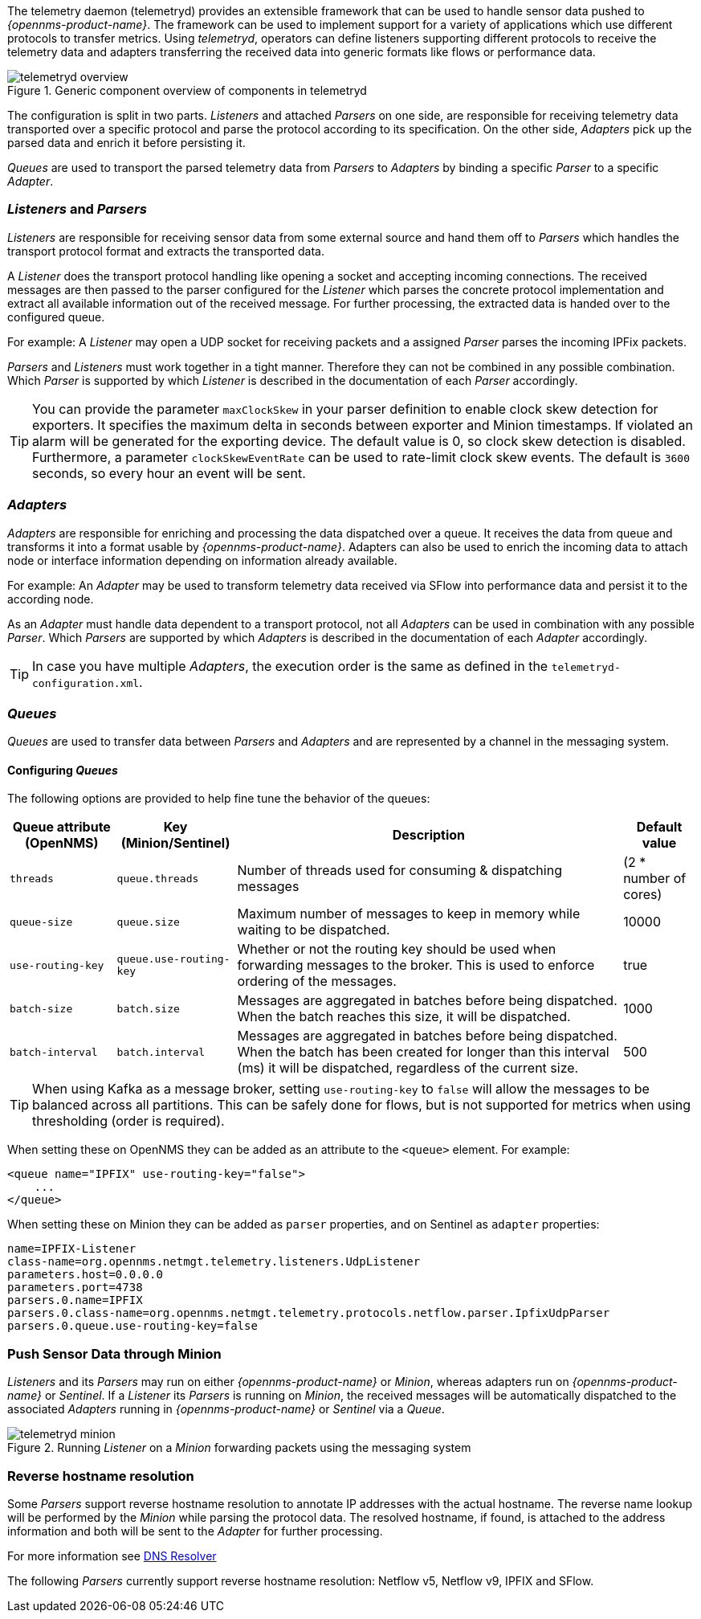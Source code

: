 
// Allow GitHub image rendering
:imagesdir: ../../images

The telemetry daemon (telemetryd) provides an extensible framework that can be used to handle sensor data pushed to _{opennms-product-name}_.
The framework can be used to implement support for a variety of applications which use different protocols to transfer metrics.
Using _telemetryd_, operators can define listeners supporting different protocols to receive the telemetry data and adapters transferring the received data into generic formats like flows or performance data.

.Generic component overview of components in telemetryd
image::telemetryd/telemetryd-overview.png[]

The configuration is split in two parts.
_Listeners_ and attached _Parsers_ on one side, are responsible for receiving telemetry data transported over a specific protocol and parse the protocol according to its specification.
On the other side, _Adapters_ pick up the parsed data and enrich it before persisting it.

_Queues_ are used to transport the parsed telemetry data from _Parsers_ to _Adapters_ by binding a specific _Parser_ to a specific _Adapter_.

=== _Listeners_ and _Parsers_
_Listeners_ are responsible for receiving sensor data from some external source and hand them off to _Parsers_ which handles the transport protocol format and extracts the transported data.

A _Listener_ does the transport protocol handling like opening a socket and accepting incoming connections.
The received messages are then passed to the parser configured for the _Listener_ which parses the concrete protocol implementation and extract all available information out of the received message.
For further processing, the extracted data is handed over to the configured queue.

For example: A _Listener_ may open a UDP socket for receiving packets and a assigned _Parser_ parses the incoming IPFix packets.

_Parsers_ and _Listeners_ must work together in a tight manner.
Therefore they can not be combined in any possible combination.
Which _Parser_ is supported by which _Listener_ is described in the documentation of each _Parser_ accordingly.

TIP: You can provide the parameter `maxClockSkew` in your parser definition to enable clock skew detection for exporters. It specifies the maximum delta in seconds between exporter and Minion timestamps. If violated an alarm will be generated for the exporting device. The default value is 0, so clock skew detection is disabled. Furthermore, a parameter `clockSkewEventRate` can be used to rate-limit clock skew events. The default is `3600` seconds, so every hour an event will be sent.

=== _Adapters_
_Adapters_ are responsible for enriching and processing the data dispatched over a queue.
It receives the data from queue and transforms it into a format usable by _{opennms-product-name}_.
Adapters can also be used to enrich the incoming data to attach node or interface information depending on information already available.

For example: An _Adapter_ may be used to transform telemetry data received via SFlow into performance data and persist it to the according node.

As an _Adapter_ must handle data dependent to a transport protocol, not all _Adapters_ can be used in combination with any possible
_Parser_.
Which _Parsers_ are supported by which _Adapters_ is described in the documentation of each _Adapter_ accordingly.

TIP: In case you have multiple _Adapters_, the execution order is the same as defined in the `telemetryd-configuration.xml`.

=== _Queues_
_Queues_ are used to transfer data between _Parsers_ and _Adapters_ and are represented by a channel in the messaging system.

==== Configuring _Queues_

The following options are provided to help fine tune the behavior of the queues:

[options="header, autowidth"]
|===
| Queue attribute (OpenNMS) | Key (Minion/Sentinel)  | Description | Default value
| `threads`                 | `queue.threads`            | Number of threads used for consuming & dispatching messages | (2 * number of cores)
| `queue-size`              | `queue.size`               | Maximum number of messages to keep in memory while waiting to be dispatched. | 10000
| `use-routing-key`         | `queue.use-routing-key`    | Whether or not the routing key should be used when forwarding messages to the broker. This is used to enforce ordering of the messages. | true
| `batch-size`              | `batch.size`               | Messages are aggregated in batches before being dispatched. When the batch reaches this size, it will be dispatched. | 1000
| `batch-interval`          | `batch.interval`           | Messages are aggregated in batches before being dispatched. When the batch has been created for longer than this interval (ms) it will be dispatched, regardless of the current size. | 500
|===

TIP: When using Kafka as a message broker, setting `use-routing-key` to `false` will allow the messages to be balanced across all partitions.
This can be safely done for flows, but is not supported for metrics when using thresholding (order is required).

When setting these on OpenNMS they can be added as an attribute to the `<queue>` element.
For example:
[source, xml]
----
<queue name="IPFIX" use-routing-key="false">
    ...
</queue>
----

When setting these on Minion they can be added as `parser` properties, and on Sentinel as `adapter` properties:
[source]
----
name=IPFIX-Listener
class-name=org.opennms.netmgt.telemetry.listeners.UdpListener
parameters.host=0.0.0.0
parameters.port=4738
parsers.0.name=IPFIX
parsers.0.class-name=org.opennms.netmgt.telemetry.protocols.netflow.parser.IpfixUdpParser
parsers.0.queue.use-routing-key=false
----

=== Push Sensor Data through Minion
_Listeners_ and its _Parsers_ may run on either _{opennms-product-name}_ or _Minion_, whereas adapters run on _{opennms-product-name}_ or _Sentinel_.
If a _Listener_ its _Parsers_ is running on _Minion_, the received messages will be automatically dispatched to the associated _Adapters_ running in _{opennms-product-name}_ or _Sentinel_ via a _Queue_.

.Running _Listener_ on a _Minion_ forwarding packets using the messaging system
image::telemetryd/telemetryd-minion.png[]

[[telemetryd-reverse-hostname-resolution]]
=== Reverse hostname resolution
Some _Parsers_ support reverse hostname resolution to annotate IP addresses with the actual hostname.
The reverse name lookup will be performed by the _Minion_ while parsing the protocol data.
The resolved hostname, if found, is attached to the address information and both will be sent to the _Adapter_ for further processing.

For more information see <<ga-dnsresolver, DNS Resolver>>

The following _Parsers_ currently support reverse hostname resolution: Netflow v5, Netflow v9, IPFIX and SFlow.
